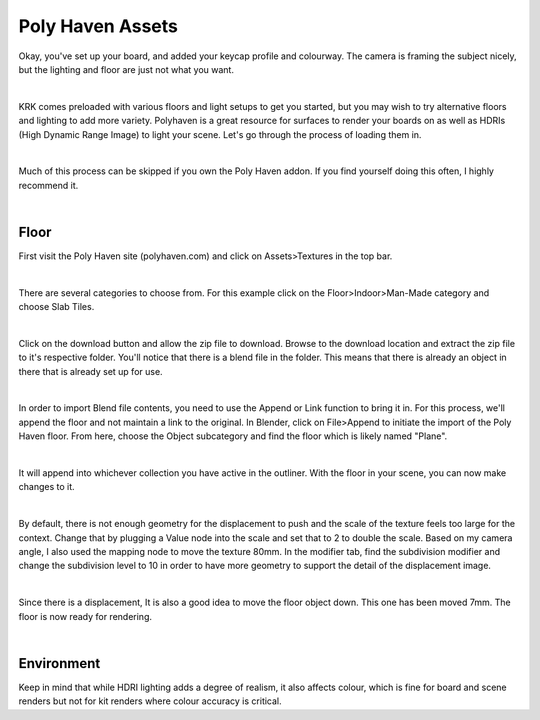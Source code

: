 Poly Haven Assets
====

Okay, you've set up your board, and added your keycap profile and colourway. The camera is framing the subject nicely, but the lighting and floor are just not what you want.

.. image:: img/PolyHaven_01.jpg

|

KRK comes preloaded with various floors and light setups to get you started, but you may wish to try alternative floors and lighting to add more variety. Polyhaven is a great resource for surfaces to render your boards on as well as HDRIs (High Dynamic Range Image) to light your scene. Let's go through the process of loading them in.


|

Much of this process can be skipped if you own the Poly Haven addon. If you find yourself doing this often, I highly recommend it.

|

Floor
~~~~

First visit the Poly Haven site (polyhaven.com) and click on Assets>Textures in the top bar. 

.. image:: img/PolyHaven_02.jpg

|

There are several categories to choose from. For this example click on the Floor>Indoor>Man-Made category and choose Slab Tiles.

.. image:: img/PolyHaven_03.jpg

|

Click on the download button and allow the zip file to download. Browse to the download location and extract the zip file to it's respective folder. You'll notice that there is a blend file in the folder. This means that there is already an object in there that is already set up for use.

.. image:: img/PolyHaven_04.jpg

|
  
In order to import Blend file contents, you need to use the Append or Link function to bring it in. For this process, we'll append the floor and not maintain a link to the original. In Blender, click on File>Append to initiate the import of the Poly Haven floor. From here, choose the Object subcategory and find the floor which is likely named "Plane". 

.. image:: img/PolyHaven_05.jpg

|

It will append into whichever collection you have active in the outliner. With the floor in your scene, you can now make changes to it.

.. image:: img/PolyHaven_06.jpg

|

By default, there is not enough geometry for the displacement to push and the scale of the texture feels too large for the context. Change that by plugging a Value node into the scale and set that to 2 to double the scale. Based on my camera angle, I also used the mapping node to move the texture 80mm. In the modifier tab, find the subdivision modifier and change the subdivision level to 10 in order to have more geometry to support the detail of the displacement image.

.. image:: img/PolyHaven_07.jpg

|

Since there is a displacement, It is also a good idea to move the floor object down. This one has been moved 7mm. The floor is now ready for rendering.

.. image:: img/PolyHaven_08.jpg

|

Environment
~~~~

Keep in mind that while HDRI lighting adds a degree of realism, it also affects colour, which is fine for board and scene renders but not for kit renders where colour accuracy is critical.

